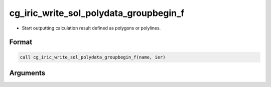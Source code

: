 cg_iric_write_sol_polydata_groupbegin_f
==========================================

-  Start outputting calculation result defined as polygons or polylines.

Format
-------
.. code-block:: fortran

   call cg_iric_write_sol_polydata_groupbegin_f(name, ier)

Arguments
---------

.. csv-table:: Arguments of cg_iric_write_sol_polydata_groupbegin_f
  :file: cg_iric_write_sol_polydata_groupbegin_f_args.csv
  :header-rows: 1
